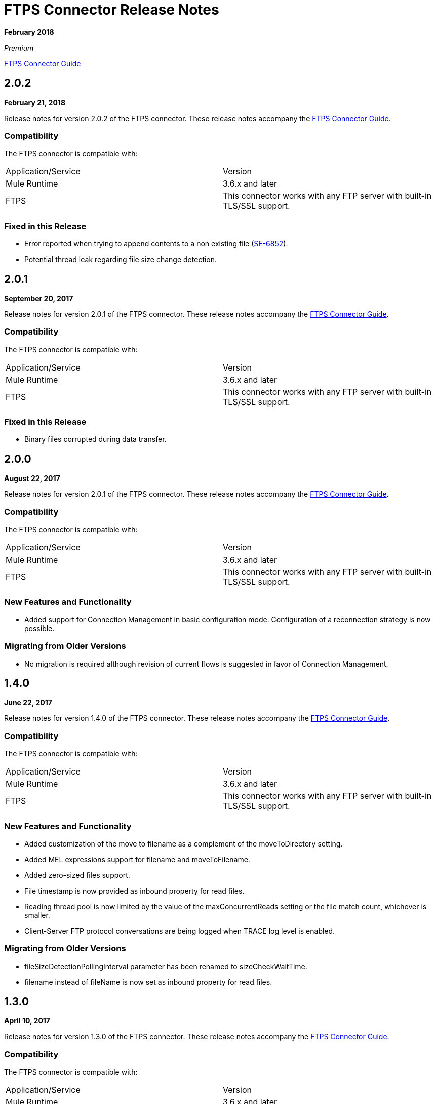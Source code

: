 = FTPS Connector Release Notes
:keywords: ftps, connector, release notes, b2b

*February 2018*

_Premium_

link:/anypoint-b2b/ftps-connector[FTPS Connector Guide]

== 2.0.2

*February 21, 2018*

Release notes for version 2.0.2 of the FTPS connector. These release notes accompany the link:/anypoint-b2b/ftps-connector[FTPS Connector Guide].

=== Compatibility

The FTPS connector is compatible with:

|===
|Application/Service |Version
|Mule Runtime |3.6.x and later
|FTPS |This connector works with any FTP server with built-in TLS/SSL support.
|===

=== Fixed in this Release

- Error reported when trying to append contents to a non existing file (https://www.mulesoft.org/jira/browse/SE-6852[SE-6852]).
- Potential thread leak regarding file size change detection.

== 2.0.1

*September 20, 2017*

Release notes for version 2.0.1 of the FTPS connector. These release notes accompany the link:/anypoint-b2b/ftps-connector[FTPS Connector Guide].

=== Compatibility

The FTPS connector is compatible with:

|===
|Application/Service|Version
|Mule Runtime|3.6.x and later
|FTPS|This connector works with any FTP server with built-in TLS/SSL support.
|===

=== Fixed in this Release

- Binary files corrupted during data transfer.

== 2.0.0

*August 22, 2017*

Release notes for version 2.0.1 of the FTPS connector. These release notes accompany the link:/anypoint-b2b/ftps-connector[FTPS Connector Guide].

=== Compatibility

The FTPS connector is compatible with:

|===
|Application/Service |Version
|Mule Runtime |3.6.x and later
|FTPS |This connector works with any FTP server with built-in TLS/SSL support.
|===

=== New Features and Functionality

- Added support for Connection Management in basic configuration mode. Configuration of a reconnection strategy is now possible.


=== Migrating from Older Versions

- No migration is required although revision of current flows is suggested in favor of Connection Management.


== 1.4.0

*June 22, 2017*

Release notes for version 1.4.0 of the FTPS connector. These release notes accompany the link:/anypoint-b2b/ftps-connector[FTPS Connector Guide].

=== Compatibility

The FTPS connector is compatible with:

|===
|Application/Service|Version
|Mule Runtime|3.6.x and later
|FTPS|This connector works with any FTP server with built-in TLS/SSL support.
|===

=== New Features and Functionality

- Added customization of the move to filename as a complement of the moveToDirectory setting.
- Added MEL expressions support for filename and moveToFilename.
- Added zero-sized files support.
- File timestamp is now provided as inbound property for read files.
- Reading thread pool is now limited by the value of the maxConcurrentReads setting or the file match count, whichever is smaller.
- Client-Server FTP protocol conversations are being logged when TRACE log level is enabled.


=== Migrating from Older Versions

- fileSizeDetectionPollingInterval parameter has been renamed to sizeCheckWaitTime.
- filename instead of fileName is now set as inbound property for read files.


== 1.3.0

*April 10, 2017*

Release notes for version 1.3.0 of the FTPS connector. These release notes accompany the link:/anypoint-b2b/ftps-connector[FTPS Connector Guide].

=== Compatibility

The FTPS connector is compatible with:

|===
|Application/Service |Version
|Mule Runtime |3.6.x and later
|FTPS |This connector works with any FTP server with built-in TLS/SSL support.
|===

=== New Features and Functionality

- Cluster awareness on read operations:  only one connector instance in a cluster attempts to fetch a given file.
- Exception reporting: former versions used to log exceptions instead of throwing them.

=== Migrating from Older Versions

- Exception reporting: applications relying on silent exceptions should handle them accordingly.
- SSL session reuse is now supported.

=== Known Issues

- Server certificate validation on CloudHub is not supported.

== 1.2.0

*March 23, 2017*

Release notes for version 1.2.0 of the FTPS connector. These release notes accompany the link:/anypoint-b2b/ftps-connector[FTPS Connector Guide].

=== Compatibility

The FTPS connector is compatible with:

|===
|Application/Service|Version
|Mule Runtime|3.6.x and later
|FTPS|This connector works with any FTP server with built-in TLS/SSL support.
|===

=== Migrating from Older Versions

No migration steps required.

=== New Features and Functionality

- Adding customization of Initial Delay setting.
- Adding detection of file size changes before reading a file with configurable detection polling period.
- Fixing connection issues on implicit passive mode against some server implementations (PBSZ and PROT P commands were missing).

=== Known Issues

- Server certificate validation on CloudHub is not supported.
- SSL session reuse is not supported.

== 1.1.0

*March 3, 2016*

Release Notes for version 1.1.0 of the FTPS connector. These release notes accompany the link:/anypoint-b2b/ftps-connector[FTPS Connector Guide].

=== Compatibility

The FTPS connector is compatible with:

|===
|Application/Service|Version
|Mule Runtime|3.6.x and later
|FTPS|This connector works with any FTP server with built-in TLS/SSL support.
|===

=== Migrating from Older Versions

No migration steps required.

=== New Features and Functionality

- Appending content to existing files.
- Overriding global connection settings now possible at write operation level.

=== Known Issues

- Server certificate validation on CloudHub is not supported.
- SSL session reuse is not supported.

== 1.0.9

*October 20, 2016*

Release Notes for version 1.0.9 of the FTPS connector. These release notes accompany the link:/anypoint-b2b/ftps-connector[FTPS Connector Guide].

=== Compatibility

The FTPS connector is compatible with:

|===
|Application/Service|Version
|Mule Runtime|3.6.x and later
|FTPS|This connector works with any FTP server with built-in TLS/SSL support.
|===

=== Migrating from Older Versions

No migration steps required.

=== Fixed in this Release

- https://www.mulesoft.org/jira/browse/SE-4598 - When streaming is enabled, moving files to a directory fails.

=== Known Issues

- Server certificate validation on CloudHub is not supported.
- SSL session reuse is not supported.

== September 23, 2016

Release Notes for version 1.0.8 of the FTPS connector. These Release Notes accompany the link:/anypoint-b2b/ftps-connector[FTPS Connector Guide].

=== Compatibility

The FTPS connector is compatible with:

|===
|Application/Service|Version
|Mule Runtime|3.6.x and later
|FTPS|This connector works with any FTP server with built-in TLS/SSL support.
|===

=== Migrating from Older Versions

No migration steps required.

=== Fixed in this Release

- b2b-provider-api updated to the latest release.

=== Known Issues

- Server certificate validation on CloudHub is not supported.
- SSL session reuse is not supported.

== July 19, 2016

Release Notes for version 1.0.7 of the FTPS connector. These Release Notes accompany the link:/anypoint-b2b/ftps-connector[user guide].

=== Compatibility
The FTPS connector is compatible with:

|===
|Application/Service|Version

|Mule Runtime|3.6.x and higher.
|FTPS|This connector works with any FTP server with built-in TLS/SSL support.
|===

=== Migrating from Older Versions

No migration steps required.

=== Fixed in this Release

- Reading threads remained active after application disposal.

=== Known Issues

- Server certificate validation on CloudHub is not supported.
- SSL session reuse is not supported.

== 1.0.6

*July 11, 2016*

Release Notes for version 1.0.6 of the FTPS connector. These Release Notes accompany the http://modusintegration.github.io/mule-connector-ftps/[user guide].

=== Compatibility

The FTPS connector is compatible with:

|===
|Application/Service|Version

|Mule Runtime|3.6.x and higher.
|FTPS|This connector works with any FTP server with built-in TLS/SSL support.
|===

=== Migrating from Older Versions

No migration steps required.

=== Fixed in this Release

- Anypoint Partner Manager tracking was not sending erroneous partner identifier.

=== Known Issues

 - Server certificate validation on CloudHub is not supported.
 - SSL session reuse is not supported.

== 1.0.5

*June 13, 2016*


=== Compatibility

The FTPS connector is compatible with:

|===
|Application/Service|Version

|Mule Runtime|3.6.x and higher
|FTPS|This connector works with any FTP server with built-in TLS/SSL support.
|===

=== Migrating from Older Versions

No migration steps required.

=== Fixed in this Release

- Connector was throwing an exception upon host and port mismatches between control and data channels.
- 'Move to' directory existence now checked using CHD instead of STAT prevents connector from failing when not supported.

=== Known Issues

 - Server certificate validation on CloudHub is not supported.
 - SSL session reuse is not supported.


== 1.0.4

*March 30, 2016*


=== Compatibility
The FTPS connector is compatible with:

|===
|Application/Service|Version

|Mule Runtime|3.6.x and higher.
|FTPS|This connector works with any FTP server with built-in TLS/SSL support.
|===

=== Migrating from Older Versions

No migration steps required.

=== Fixed in this Release

- 'Polling frequency' setting in TPM being ignored by the connector configuration.
- Transmission errors now published to TPM.

=== Known Issues

 - Server certificate validation on CloudHub is not supported.


== 1.0.3

*January 14, 2016*


=== Compatibility
The FTPS connector is compatible with:

|===
|Application/Service|Version

|Mule Runtime|3.6.x and higher.
|FTPS|This connector works with any FTP server with built-in TLS/SSL support.
|===

=== Migrating from Older Versions

No migration steps required.

=== Fixed in this Release

- Changes made in the Trading Partner Manager configuration are not being updated on a running Mule application.
- 'Move to directory' setting on Trading Partner Manager was being ignored.

=== Known Issues

 - Server certificate validation on CloudHub is not supported.

== 1.0.2

*December 18, 2015*

Release Notes for version 1.0.2 of the FTPS connector.

=== Compatibility

The FTPS connector is compatible with:

|===
|Application/Service |Version

|Mule Runtime |3.6.x and higher.
|FTPS |This connector works with any FTP server with built-in TLS/SSL support.
|===

=== Migrating from Older Versions

No migration steps required.

=== Fixed in this Release

-  Solved issue on Windows with failing write operations due to misinterpreted slashes.

=== Known Issues

 - Server certificate validation on CloudHub is not supported.
 - Changes made in the Trading Partner Manager configuration are not being updated on a running Mule application.


== 1.0.1

*November 2015*

=== Compatibility
The FTPS connector is compatible with:

|===
|Application/Service|Version

|Mule Runtime|3.6.x and higher.
|FTPS|This connector works with any FTP server with built-in TLS/SSL support.
|===

=== Migrating from Older Versions

No migration steps required.

=== Fixed in this Release

- Write operation failed if trailing slash was not included in the path.
- Polling frequency setting was not being read from APM when a Partner Manager Config was used.
- If no filename is specified the FTPS Connector will read all files in the set path.

=== Known Issues

- Server certificate validation on CloudHub is not supported.

== 1.0.0

*November 11, 2015*

=== Compatibility
The FTPS connector is compatible with:

|===
|Application/Service|Version

|Mule Runtime|3.6.x and higher.
|FTPS|This connector works with any FTP server with built-in TLS/SSL support.
|===

=== Migrating from Older Versions

No migration steps required.

=== Features

FTPS Connector goes MuleSoft Certified.

=== Known Issues

 - Server certificate validation on CloudHub is not supported.

////
== 1.0.0

*October 2015*

==== Contents

- Compatibility
- Features
- Fixed in this Release
- Known Issues
- Support Resources

Release Notes for version 1.0.0-RC6 of the FTPS connector. These Release Notes accompany the http://modusintegration.github.io/mule-connector-ftps/[user guide].

==== Compatibility

The FTPS connector is compatible with:

|===
|Application/Service |Version
|Mule Runtime |3.6.x and higher.
|FTPS |This connector works with any FTP server with built-in TLS/SSL support
|===

==== Migrating from older versions of the connector:

No migration steps required.

==== Features

. Connector Configuration has been split between Basic and TPM based configuration.
. B2B platform compatibility on transmissions updated


==== Fixed in this Release

- Incoming transmissions not showing up in the B2B portal.
- Standard field is now optional.

==== Known Issues

 - Server certificate validation on CloudHub is not supported.


=== October 2015

==== Contents

- Compatibility
- Features
- Fixed in this Release
- Known Issues
- Support Resources

Release Notes for version 1.0.0-RC5 of the FTPS connector. These Release Notes accompany the http://modusintegration.github.io/mule-connector-ftps/[user guide].

==== Compatibility
The FTPS connector is compatible with:

|===
|Application/Service|Version

|Mule Runtime|3.6.0 and higher.
|FTPS|This connector works with any FTP server with built-in TLS/SSL support
|===

==== Migrating from older versions of the connector:

No migration steps required.

==== Features

. B2B platform compatibility on transmissions updated


==== Fixed in this Release

- Incoming transmissions not showing up in the B2B portal.
- User's password is being logged in debug mode.

==== Known Issues

 - Server certificate validation on CloudHub is not supported.

=== September 2015

==== Contents

- Compatibility
- Features
- Fixed in this Release
- Known Issues
- Support Resources

Release Notes for version 1.0.0-RC4 of the FTPS connector. These Release Notes accompany the http://modusintegration.github.io/mule-connector-ftps/[user guide].

==== Compatibility
The FTPS connector is compatible with:

|===
|Application/Service|Version

|Mule Runtime|3.6.x and higher.
|FTPS|This connector works with any FTP server with built-in TLS/SSL support
|===

==== Migrating from older versions of the connector:

No migration steps required.

==== Features

. B2B platform compatibility on transmissions updated


==== Fixed in this Release

- No bugs fixed.

==== Known Issues

 - Server certificate validation on CloudHub is not supported.
 - User's password is being logged in debug mode.

=== August 2015

==== Contents

- Compatibility
- Features
- Fixed in this Release
- Known Issues
- Support Resources

Release Notes for version 1.0.0-RC3 of the FTPS connector. These Release Notes accompany the http://modusintegration.github.io/mule-connector-ftps/[user guide].

==== Compatibility
The FTPS connector is compatible with:

|===
|Application/Service|Version

|Mule Runtime|3.6.x and higher.
|FTPS|This connector works with any FTP server with built-in TLS/SSL support
|===

==== Migrating from older versions of the connector:

No migration steps required.

==== Features

. B2B platform compatibility updated


==== Fixed in this Release

- No bugs fixed.

==== Known Issues

 - Server certificate validation on CloudHub is not supported.
 - User's password is being logged in debug mode.

=== July 2015

==== Contents

- Compatibility
- Features
- Fixed in this Release
- Known Issues
- Support Resources

Release Notes for version 1.0.0-RC2 of the FTPS connector. These Release Notes accompany the http://modusintegration.github.io/mule-connector-ftps/[user guide].

==== Compatibility
The FTPS connector is compatible with:

|===
|Application/Service|Version

|Mule Runtime|3.6.x and higher.
|FTPS|This connector works with any FTP server with built-in TLS/SSL support
|===

==== Migrating from older versions of the connector:

No migration steps required.

==== Features

. Reads and writes files over FTPS
. Added support for JKS key stores
. Supports active and passive FTP transfer modes
. Supports implicit and explicit FTP SSL modes
. Read operations also support wildcard filtering
. Supports file deletion upon successful read
. Moving files to a given archive folder supported
. Using a temporary location for uploads supported
. Spawning multiple concurrent downloads supported
. B2B platform ready - if you're using the Anypoint B2B Platform you can track your transactions from it.


==== Fixed in this Release

- Polling was not working as expected checking for files only once
- New files were not being discovered while polling a given directory

==== Known Issues

 - Server certificate validation on CloudHub is not supported.

=== June 2015

==== Contents

- Compatibility
- Features
- Fixed in this Release
- Known Issues
- Support Resources

Release Notes for version 1.0.0-RC1 of the FTPS connector. These Release Notes accompany the http://modusintegration.github.io/mule-connector-ftps/[user guide].

==== Compatibility
The FTPS connector is compatible with:

|===
|Application/Service|Version

|Mule Runtime|3.6.0 and higher.
|FTPS|This connector works with any FTP server with built-in TLS/SSL support
|===

==== Migrating from older versions of the connector:

This is currently the first version of the connector.

==== Features

. Reads and writes files over FTPS
. Added support for JKS key stores
. Supports active and passive FTP transfer modes
. Supports implicit and explicit FTP SSL modes
. Read operations also support wildcard filtering
. Supports file deletion upon successful read
. Moving files to a given archive folder supported
. Using a temporary location for uploads supported
. Spawning multiple concurrent downloads supported
. B2B platform ready - if you're using the Anypoint B2B Platform you can track your transactions from it.


==== Fixed in this Release

- This is currently the first version of the connector.

==== Known Issues

 - Server certificate validation on CloudHub is not supported.
////


== See Also

* https://forums.mulesoft.com[MuleSoft Forum]
* https://support.mulesoft.com[Contact MuleSoft Support]
